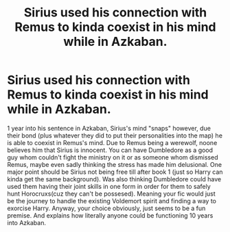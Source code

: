 #+TITLE: Sirius used his connection with Remus to kinda coexist in his mind while in Azkaban.

* Sirius used his connection with Remus to kinda coexist in his mind while in Azkaban.
:PROPERTIES:
:Author: Emilysouza221b
:Score: 4
:DateUnix: 1605207805.0
:DateShort: 2020-Nov-12
:FlairText: Prompt
:END:
1 year into his sentence in Azkaban, Sirius's mind "snaps" however, due their bond (plus whatever they did to put their personalities into the map) he is able to coexist in Remus's mind. Due to Remus being a werewolf, noone believes him that Sirius is innocent. You can have Dumbledore as a good guy whom couldn't fight the ministry on it or as someone whom dismissed Remus, maybe even sadly thinking the stress has made him delusional. One major point should be Sirius not being free till after book 1 (just so Harry can kinda get the same background). Was also thinking Dumbledore could have used them having their joint skills in one form in order for them to safely hunt Horocruxs(cuz they can't be possesed). Meaning your fic would just be the journey to handle the existing Voldemort spirit and finding a way to exorcise Harry. Anyway, your choice obviously, just seems to be a fun premise. And explains how literally anyone could be functioning 10 years into Azkaban.

